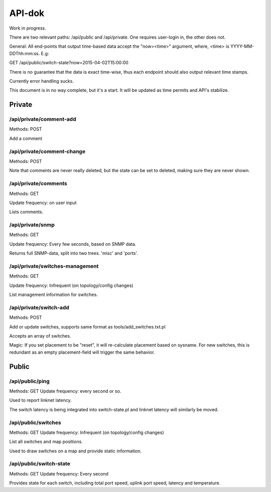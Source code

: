 API-dok
=======

Work in progress.

There are two relevant paths: /api/public and /api/private. One requires
user-login in, the other does not.

General: All end-points that output time-based data accept the "now=<time>"
argument, where, <time> is YYYY-MM-DDThh:mm:ss. E.g:

GET /api/public/switch-state?now=2015-04-02T15:00:00

There is no guarantee that the data is exact time-wise, thus each endpoint
should also output relevant time stamps.

Currently error handling sucks.

This document is in no way complete, but it's a start. It will be updated
as time permits and API's stabilize.

Private
.......

/api/private/comment-add
------------------------

Methods: POST

Add a comment

/api/private/comment-change
---------------------------

Methods: POST

Note that comments are never really deleted, but the state can be set to
deleted, making sure they are never shown.

/api/private/comments
---------------------

Methods: GET

Update frequency: on user input

Lists comments.

/api/private/snmp
-----------------

Methods: GET

Update frequency: Every few seconds, based on SNMP data.

Returns full SNMP-data, split into two trees. 'misc' and 'ports'.


/api/private/switches-management
--------------------------------

Methods: GET

Update frequency: Infrequent (on topology/config changes)

List management information for switches.

/api/private/switch-add
-----------------------

Methods: POST

Add or update switches, supports same format as tools/add_switches.txt.pl

Accepts an array of switches.

Magic: If you set placement to be "reset", it will re-calculate placement
based on sysname. For new switches, this is redundant as an empty
placement-field will trigger the same behavior.


Public
......

/api/public/ping
----------------

Methods: GET
Update frequency: every second or so.

Used to report linknet latency.

The switch latency is being integrated into switch-state.pl and linknet
latency will similarly be moved.

/api/public/switches
--------------------

Methods: GET
Update frequency: Infrequent (on topology/config changes)

List all switches and map positions.

Used to draw switches on a map and provide static information.

/api/public/switch-state
------------------------

Methods: GET
Update frequency: Every second

Provides state for each switch, including total port speed, uplink port
speed, latency and temperature.
